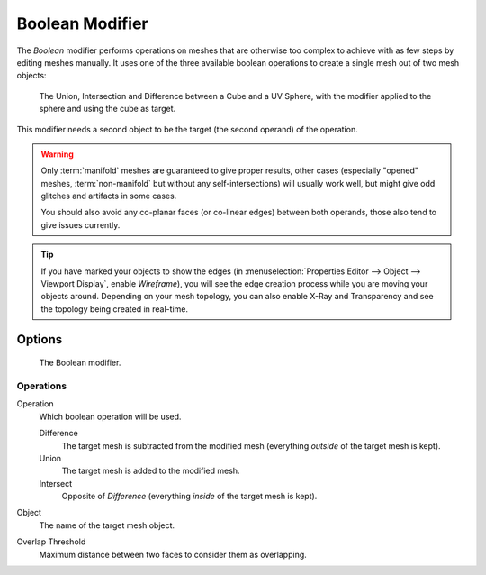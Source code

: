 .. _bpy.types.BooleanModifier:

****************
Boolean Modifier
****************

The *Boolean* modifier performs operations on meshes that are otherwise too complex
to achieve with as few steps by editing meshes manually. It uses one of the
three available boolean operations to create a single mesh out of two mesh objects:

.. figure:: /images/modeling_modifiers_generate_booleans_union-intersect-difference-examples.png

   The Union, Intersection and Difference between a Cube and a UV Sphere,
   with the modifier applied to the sphere and using the cube as target.

This modifier needs a second object to be the target (the second operand) of the operation.

.. warning::

   Only :term:`manifold` meshes are guaranteed to give proper results,
   other cases (especially "opened" meshes, :term:`non-manifold` but without any self-intersections)
   will usually work well, but might give odd glitches and artifacts in some cases.

   You should also avoid any co-planar faces (or co-linear edges) between both operands,
   those also tend to give issues currently.

.. tip::

   If you have marked your objects to show the edges
   (in :menuselection:`Properties Editor --> Object --> Viewport Display`, enable *Wireframe*),
   you will see the edge creation process while you are moving your objects around. Depending on your mesh topology,
   you can also enable X-Ray and Transparency and see the topology being created in real-time.


Options
=======

.. figure:: /images/modeling_modifiers_generate_booleans_panel.png

   The Boolean modifier.


Operations
----------

Operation
   Which boolean operation will be used.

   Difference
      The target mesh is subtracted from the modified mesh (everything *outside* of the target mesh is kept).
   Union
      The target mesh is added to the modified mesh.
   Intersect
      Opposite of *Difference* (everything *inside* of the target mesh is kept).

Object
   The name of the target mesh object.

Overlap Threshold
   Maximum distance between two faces to consider them as overlapping.
